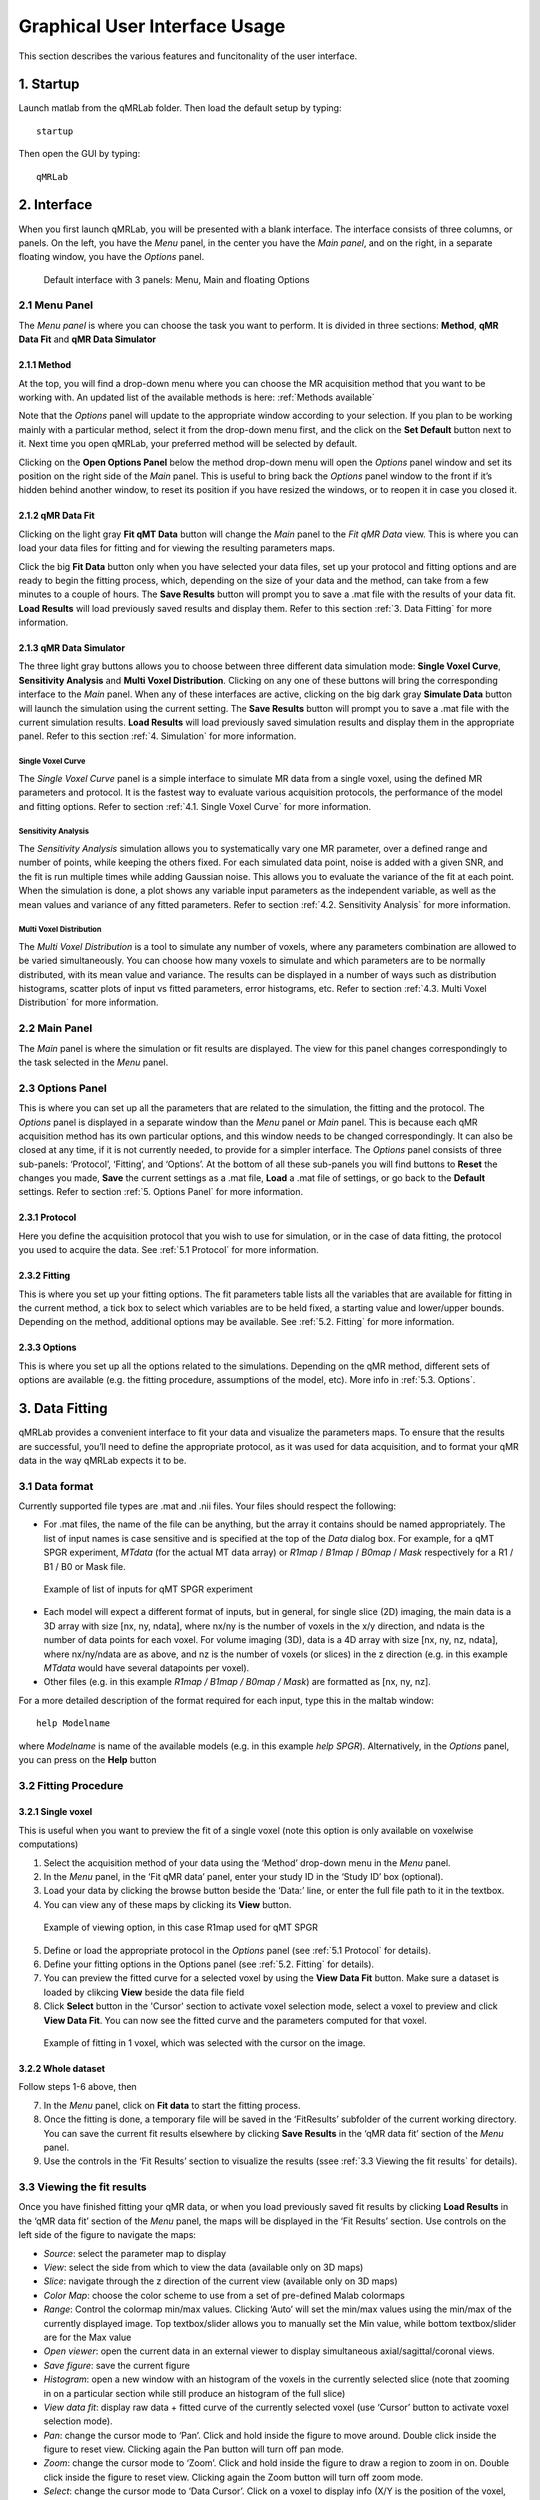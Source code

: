 Graphical User Interface Usage
====================================
This section describes the various features and funcitonality of the user interface.

1. Startup
----------------------------------
Launch matlab from the qMRLab folder. Then load the default setup by typing::

    startup

Then open the GUI by typing::

    qMRLab

2. Interface
----------------------------------
When you first launch qMRLab, you will be presented with a blank interface. The interface consists of three columns, or panels. On the left, you have the *Menu* panel, in the center you have the *Main panel*, and on the right, in a separate floating window, you have the *Options* panel.

.. figure:: _static/gui_default.png
   :scale: 50 %

   Default interface with 3 panels: Menu, Main and floating Options

2.1 Menu Panel
~~~~~~~~~~~~~~~~~~~~~~~
The *Menu panel* is where you can choose the task you want to perform. It is divided in three sections: **Method**, **qMR Data Fit** and **qMR Data Simulator**

2.1.1 Method
++++++++++++++++
At the top, you will find a drop-down menu where you can choose the MR acquisition method that you want to be working with. An updated list of the available methods is here: :ref:`Methods available`

Note that the *Options* panel will update to the appropriate window according to your selection.
If you plan to be working mainly with a particular method, select it from the drop-down menu first, and the click on the **Set Default** button next to it. Next time you open qMRLab, your preferred method will be selected by default.

Clicking on the **Open Options Panel** below the method drop-down menu will open the *Options* panel window and set its position on the right side of the *Main* panel. This is useful to bring back the *Options* panel window to the front if it’s hidden behind another window, to reset its position if you have resized the windows, or to reopen it in case you closed it.

2.1.2 qMR Data Fit
+++++++++++++++++++++++
Clicking on the light gray **Fit qMT Data** button will change the *Main* panel to the *Fit qMR Data* view. This is where you can load your data files for fitting and for viewing the resulting parameters maps.

Click the big **Fit Data** button only when you have selected your data files, set up your protocol and fitting options and are ready to begin the fitting process, which, depending on the size of your data and the method, can take from a few minutes to a couple of hours. The **Save Results** button will prompt you to save a .mat file with the results of your data fit. **Load Results** will load previously saved results and display them. Refer to this section :ref:`3.	Data Fitting` for more information.

2.1.3 qMR Data Simulator
++++++++++++++++++++++++++++++++
The three light gray buttons allows you to choose between three different data simulation mode: **Single Voxel Curve**, **Sensitivity Analysis** and **Multi Voxel Distribution**. Clicking on any one of these buttons will bring the corresponding interface to the *Main* panel. When any of these interfaces are active, clicking on the big dark gray **Simulate Data** button will launch the simulation using the current setting. The **Save Results** button will prompt you to save a .mat file with the current simulation results. **Load Results** will load previously saved simulation results and display them in the appropriate panel. Refer to this section :ref:`4.	Simulation` for more information.

Single Voxel Curve
______________________
The *Single Voxel Curve* panel is a simple interface to simulate MR data from a single voxel, using the defined MR parameters and protocol. It is the fastest way to evaluate various acquisition protocols, the performance of the model and fitting options. Refer to section :ref:`4.1.	Single Voxel Curve` for more information.

Sensitivity Analysis
_______________________
The *Sensitivity Analysis* simulation allows you to systematically vary one MR parameter, over a defined range and number of points, while keeping the others fixed. For each simulated data point, noise is added with a given SNR, and the fit is run multiple times while adding Gaussian noise. This allows you to evaluate the variance of the fit at each point. When the simulation is done, a plot shows any variable input parameters as the independent variable, as well as the mean values and variance of any fitted parameters. Refer to section :ref:`4.2.	Sensitivity Analysis` for more information.

Multi Voxel Distribution
___________________________
The *Multi Voxel Distribution* is a tool to simulate any number of voxels, where any parameters combination are allowed to be varied simultaneously. You can choose how many voxels to simulate and which parameters are to be normally distributed, with its mean value and variance. The results can be displayed in a number of ways such as distribution histograms, scatter plots of input vs fitted parameters, error histograms, etc. Refer to section :ref:`4.3. Multi Voxel Distribution` for more information.

2.2 Main Panel
~~~~~~~~~~~~~~~~~~~~~~~
The *Main* panel is where the simulation or fit results are displayed. The view for this panel changes correspondingly to the task selected in the *Menu* panel.

2.3 Options Panel
~~~~~~~~~~~~~~~~~~~~~~~
This is where you can set up all the parameters that are related to the simulation, the fitting and the protocol. The *Options* panel is displayed in a separate window than the *Menu* panel or *Main* panel. This is because each qMR acquisition method has its own particular options, and this window needs to be changed correspondingly. It can also be closed at any time, if it is not currently needed, to provide for a simpler interface. The *Options* panel consists of three sub-panels: ‘Protocol’, ‘Fitting’, and ‘Options’. At the bottom of all these sub-panels you will find buttons to **Reset** the changes you made, **Save** the current settings as a .mat file, **Load** a .mat file of settings, or go back to the **Default** settings. Refer to section :ref:`5. Options Panel` for more information.

2.3.1	Protocol
+++++++++++++++++++
Here you define the acquisition protocol that you wish to use for simulation, or in the case of data fitting, the protocol you used to acquire the data. See :ref:`5.1 Protocol` for more information.

2.3.2	Fitting
+++++++++++++++++++
This is where you set up your fitting options. The fit parameters table lists all the variables that are available for fitting in the current method, a tick box to select which variables are to be held fixed, a starting value and lower/upper bounds. Depending on the method, additional options may be available. See :ref:`5.2.	Fitting` for more information.


2.3.3 Options
+++++++++++++++++++
This is where you set up all the options related to the simulations. Depending on the qMR method, different sets of options are available (e.g. the fitting procedure, assumptions of the model, etc). More info in :ref:`5.3. Options`.


3.	Data Fitting
----------------------
qMRLab provides a convenient interface to fit your  data and visualize the parameters maps. To ensure that the results are successful, you’ll need to define the appropriate protocol, as it was used for data acquisition, and to format your qMR data in the way qMRLab expects it to be.

3.1	Data format
~~~~~~~~~~~~~~~~~~~~~~
Currently supported file types are .mat and .nii files. Your files should respect the following:

* For .mat files, the name of the file can be anything, but the array it contains should be named appropriately. The list of input names is case sensitive and is specified at the top of the *Data* dialog box. For example, for a qMT SPGR experiment, *MTdata* (for the actual MT data array) or *R1map* / *B1map* / *B0map* / *Mask* respectively for a R1 / B1 / B0 or Mask file.

.. figure:: _static/inputs.png
   :scale: 100 %

   Example of list of inputs for qMT SPGR experiment

*	Each model will expect a different format of inputs, but in general, for single slice (2D) imaging, the main data is a 3D array with size [nx, ny, ndata], where nx/ny is the number of voxels in the x/y direction, and ndata is the number of data points for each voxel. For volume imaging (3D), data is a 4D array with size [nx, ny, nz, ndata], where nx/ny/ndata are as above, and nz is the number of voxels (or slices) in the z direction (e.g. in this example *MTdata* would have several datapoints per voxel).
*	Other files (e.g. in this example *R1map / B1map / B0map / Mask*) are formatted as [nx, ny, nz].

For a more detailed description of the format required for each input, type this in the maltab window::

      help Modelname

where *Modelname* is name of the available models (e.g. in this example *help SPGR*). Alternatively, in the *Options* panel, you can press on the **Help** button

3.2	Fitting Procedure
~~~~~~~~~~~~~~~~~~~~~~~~~~~~~~~
3.2.1 Single voxel
++++++++++++++++++++++++++++++++++

This is useful when you want to preview the fit of a single voxel (note this option is only available on voxelwise computations)

1.	Select the acquisition method of your data using the ‘Method’ drop-down menu in the *Menu* panel.
2.	In the *Menu* panel, in the ‘Fit qMR data’ panel, enter your study ID in the ‘Study ID’ box (optional).
3.	Load your data by clicking the browse button beside the ‘Data:’ line, or enter the full file path to it in the textbox.
4.	You can view any of these maps by clicking its **View** button.

.. figure:: _static/view_data.png
   :scale: 100 %

   Example of viewing option, in this case R1map used for qMT SPGR

5.	Define or load the appropriate protocol in the *Options* panel (see :ref:`5.1 Protocol` for details).
6.	Define your fitting options in the Options panel (see :ref:`5.2.	Fitting` for details).
7.  You can preview the fitted curve for a selected voxel by using the **View Data Fit** button. Make sure a dataset is loaded by clikcing **View** beside the data file field
8.  Click **Select** button in the 'Cursor' section to activate voxel selection mode, select a voxel to preview and click **View Data Fit**. You can now see the fitted curve and the parameters computed for that voxel.

.. figure:: _static/view_fit_1vox.png
   :scale: 100 %

   Example of fitting in 1 voxel, which was selected with the cursor on the image.

3.2.2 Whole dataset
+++++++++++++++++++++
Follow steps 1-6 above, then

7.	In the *Menu* panel, click on **Fit data** to start the fitting process.
8.	Once the fitting is done, a temporary file will be saved in the ‘FitResults’ subfolder of the current working directory. You can save the current fit results elsewhere by clicking **Save Results** in the ‘qMR data fit’ section of the *Menu* panel.
9.	Use the controls in the ‘Fit Results’ section to visualize the results (ssee :ref:`3.3	Viewing the fit results` for details).

3.3	Viewing the fit results
~~~~~~~~~~~~~~~~~~~~~~~~~~~~~~~~~~~~~~
Once you have finished fitting your qMR data, or when you load previously saved fit results by clicking **Load Results** in the ‘qMR data fit’ section of the *Menu* panel, the maps will be displayed in the ‘Fit Results’ section. Use controls on the left side of the figure to navigate the maps:

*	*Source*: select the parameter map to display
*	*View*: select the side from which to view the data (available only on 3D maps)
*	*Slice*: navigate through the z direction of the current view (available only on 3D maps)
*	*Color Map*: choose the color scheme to use from a set of pre-defined Malab colormaps
*	*Range*: Control the colormap min/max values. Clicking ‘Auto’ will set the min/max values using the min/max of the currently displayed image. Top textbox/slider allows you to manually set the Min value, while bottom textbox/slider are for the Max value
*	*Open viewer*: open the current data in an external viewer to display simultaneous axial/sagittal/coronal views.
*	*Save figure*: save the current figure
*	*Histogram*: open a new window with an histogram of the voxels in the currently selected slice (note that zooming in on a particular section while still produce an histogram of the full slice)
*	*View data fit*: display raw data + fitted curve of the currently selected voxel (use ‘Cursor’ button to activate voxel selection mode).
*	*Pan*: change the cursor mode to ‘Pan’. Click and hold inside the figure to move around. Double click inside the figure to reset view. Clicking again the Pan button will turn off pan mode.
*	*Zoom*: change the cursor mode to ‘Zoom’. Click and hold inside the figure to draw a region to zoom in on. Double click inside the figure to reset view. Clicking again the Zoom button will turn off zoom mode.
*	*Select*: change the cursor mode to ‘Data Cursor’. Click on a voxel to display info (X/Y is the position of the voxel, index is the value of the map at this point, RGB is the mapped color code).


4.	Simulation
-------------------------
4.1.	Single Voxel Curve
~~~~~~~~~~~~~~~~~~~~~~~~~~~~~~~~~~~
The Single Voxel Curve simulation interface allows you to simulate qMR data for the defined parameters and protocol. Once the simulation is done, you can also rapidly test the effect of changing fitting options without having to run the simulation again. It is the fastest way to evaluate various acquisition protocols and the performance of the model and fitting options. A plot of the fitted curve over the actual data will be displayed, and the resulting fitted parameters are compared to the input parameters.

1.	Select the acquisition method of your qMR data using the ‘Method’ drop-down menu in the *Menu* panel.
2.	In the *Menu* panel, click on **Single Voxel Curve** to display the interface in the *Main* panel.
3.	Using the *Options* panel, define or load the protocol you wish to use (see section 5.1).
4.	Using the *Options* panel, define or load your initial fitting options (see section 5.2).
5.  Using the *Options* panel, define or load your simulation parameters (see section 5.3).
6.	In the *Menu* panel, click on the big **Simulate data** button. A progress bar will appear to show the progression of the simulation. Clicking **Cancel** in the progress bar window will stop the current simulation.
7.	Once the simulation is done, the results are displayed in the *Main* panel.
8.	If you want to see the effect of changing fitting options, use the *Options* panel to make your changes. Then, in the *Main* panel inside the ‘Simulation Fit Results’ panel, click on **Update Fit**. Clicking this button without changing fitting options will also generate a new noisy data distribution and recalculate the fitted curve.
9.	Once the fitting is done, a temporary file (SimCurveTempResults) will be saved in the ‘SimResults’ subfolder of the current active method (e.g. *qMTLab/SPGR/SimResults/*). You can save the current simulation results by clicking **Save Results** in the ‘qMR Data Simulator fit’ section of the *Menu* panel. You can later load it using the **Load Results** button.

.. figure:: _static/single_voxel_curve.png
   :scale: 100 %

   Example result of simulation in 1 voxel. Remember to set options in 'Options' panel

4.2.	Sensitivity Analysis
~~~~~~~~~~~~~~~~~~~~~~~~~~~~~~~~~~~~~~~~~~~~
The Sensitivity Analysis simulation allows you to systematically vary one parameter, over a defined range and number of points, while keeping the others fixed. For each simulated data point, noise is added with a given SNR, and the fit is run multiple times while adding gaussian noise. This allows you to evaluate the variance of the fit at each point. When the simulation is done, a plot shows any variable input parameters as the independent variable, as well as the mean values and variance of any fitted parameters.

1.	Select the acquisition method of your data using the ‘Method’ drop-down menu in the *Menu* panel.
2.	In the *Menu* panel, click on **Sensitivity Analysis** to display the interface in the *Main* panel.
3.	Using the *Options* panel, define or load the protocol you wish to use (see section 5.1).
4.	Using the *Options* panel, define or load your fitting options (see section 5.2).
5.	Using the *Options* panel, define or load your simulation parameters (see section 5.3). The parameters defined here are used as the fixed parameters values as one parameter at a time is systematically varied during the simulation process.
6.	In the *Main* panel, use the ‘Parameters variation’ table to define your analysis settings. Select the parameters that are to be varied by setting a mark in the appropriate checkbox, set the minimum and maximum values for this parameter under the column ‘Min’ and ‘Max’, and the size of the incrementing step under ‘Step’. Set the number of times you want to add noise and fit for each data point by entering an integer value in the ‘# of runs’ box. These settings can be saved, retrieved or reset to their initial settings using the ‘Save’, ‘Load’ and ‘Reset’ buttons respectively.
7.	In the *Menu panel*, click on the big **Simulate data** button. A progress bar will appear to show the progression of the simulation. Clicking **Cancel** in the progress bar window will stop the current simulation.
8.	Once the simulation is done, the results are displayed in the ‘Plot Results’ section in the Main panel. Using the ‘x axis’ and ‘y axis’ dropdown menu, you can change the independent/dependant parameters respectively. The parameters that have been varied will be available under the ‘x axis’ menu, while all the model parameters will be available under the ‘y axis’ menu.
9.	A temporary file (SimVaryTempResults) will be saved in the ‘SimResults’ subfolder of the current active method (*e.g. qMTLab/SPGR/SimResults/*). You can save the current simulation results by clicking **Save Results** in the ‘qMT Data Simulator fit’ section of the *Menu panel*. You can later load it using the **Load Results** button.

.. figure:: _static/sensitivity_analysis.png
   :scale: 50 %

   Example of sensitivity analysis of the F parameter for qMT

4.3. Multi Voxel Distribution
~~~~~~~~~~~~~~~~~~~~~~~~~~~~~~~~~~~
The Multi Voxel Distribution is a tool to simulate any number of voxels, where any combination of parameters are allowed to be varied simultaneously. You can choose how many voxels to simulate and which parameters are to be normally distributed, with its mean value and variance. The results can be displayed in a number of ways such as distribution histograms, scatter plots of input vs fitted parameters, error histograms, etc.

1. Select the acquisition method of your qMR data using the ‘Method’ drop-down menu in the *Menu* panel.
2. In the *Menu* panel, click on **Multi Voxel Distribution** to display the interface in the *Main* panel.
3. Using the *Options* panel, define or load the protocol you wish to use (see section 5.1).
4. Using the *Options* panel, define or load your fitting options (see section 5.2).
5. Using the *Options* panel, define or load your simulation parameters (see section 5.3). The parameters defined here are used as the fixed parameters values for parameters that are not selected to be varied.
6. In the *Main* panel, use the ‘Parameters distribution’ table to define your distribution settings. Select the parameters that are to be varied by setting a mark in the appropriate checkbox, set the mean and standard deviation values for this parameter under the column ‘Mean’ and ‘Std’ respectively. Set the number of voxels you want to simulate by entering an integer value in the ‘# of voxels’ box. These settings can be saved, retrieved or reset to their initial settings using the **Save**, **Load** and **Reset** buttons respectively.
7. Click on **Get Parameters** in the ‘Parameters distribution’ section to generate a set of normally distributed parameters using the current settings. You can look at the distribution in the ‘Plot Results’ section, by choosing ‘Input parameters’ under the ‘Plot type’ dropdown menu. Select the parameters you want to look at with the ‘x axis’ dropdown menu. You can generate a new set of random values by clicking on the **Get Parameters** button again.
8. In the *Menu* panel, click on the big **Simulate data** button. A progress bar will appear to show the progression of the simulation. Clicking **Cancel** in the progress bar window will stop the current simulation.
9. Once the simulation is done, the results are displayed in the ‘Plot Results’ section in the Main panel. Using the ‘Plot type’ dropdown menu, choose what plot you want to view. Plot types are defined below.
10. A temporary file (SimRndTempResults) will be saved in the ‘SimResults’ subfolder of the current active method (e.g. qMTLab/SPGR/SimResults/). You can save the current simulation results by clicking ‘Save Results’ in the ‘qMT Data Simulator fit’ section of the Menu panel. You can later load it using the ‘Load Results’ button.

Plot types
++++++++++++
Different plot types are available to analyze your simulation results. Depending on the plot type, available selections under ‘x axis’ and ‘y axis’ dropdown menus will change accordingly.

* *Input parameters*: Histogram of initial input parameters distribution.
* *Fit results*: Histogram of fitted parameters distribution.
* *Input vs. Fit*: Scatter plot of input parameter value vs fitted value.
* *Error*: Histogram of the error distribution. Error is defined as: Fit-Input
* *Pct error*: Histogram of the percentage error distribution. Percentage error is defined as: 100×(Fit-Input)/Input
* *MPE*: Bar graph of the mean percentage error, defined as: 100/n ∑((Fit-Input)/Input), where n is the number of simulated voxels.
* *RMSE*: Bar graph of the root mean squared error, defined as: √(1/n∑(Fit-Input)^2), where n is the number of simulated voxels.
* *NRMSE*: Bar graph of the normalized root mean squared error, defined as  RMSE/(max⁡(Input)-min⁡(Input)) , where max(Input) is the maximum value in the input parameter distribution, and min(Input) is the minimum value.

.. figure:: _static/multi-vox-distro.png
   :scale: 50 %

   Example of MultiVoxel Distribution (option: Input parameters)


5. Options Panel
------------------
Each qMR acquisition method has its own particular options for simulation, protocol and fitting. These options can be modified by using the *Options* panel. The *Options* panel consists of three sub-panels of options: ‘Protocol’, ‘Fitting’ and ‘Options’. At the bottom of all these sub-panels you will find buttons to **Reset** the changes you made, **Save** the current settings as a .mat file, **Load** a .mat file of settings, or go back to the **Default** settings. The **Help** button will open the help for the particular model.

.. figure:: _static/options-panel.png
   :scale: 100 %

   Example of *Options* panel for qMT SPGR and Inversion Recovery

5.1 Protocol
~~~~~~~~~~~~~~~~
The ‘Protocol’ panel is where you define all options relating to the acquisition sequence. These options are specific for each method. For all methods, you will find (at the top of the protocol panel) input text fields corresponding to the independent variables. You will need to load a previously saved text (.txt) file with the required options and format by using the **Load** button. Press the **Help** button in this panel to see the format expected by each of the models in the *Protocol* section

For example, the *vfa_t1* model is expecting

*Protocol*
    VFAData Array [nbFA x 2]:
        [FA1 TR1; FA2 TR2;...]      flip angle [degrees] TR [s]

Which means a text file where each row is a different flip angle, 1st column is the flip angle in degrees, 2nd is the TR in sec, e.g.::

  3 0.015
  20 0.015


5.2.	Fitting
~~~~~~~~~~~~~~~~~~~~
The 'Fitting' panel is where you determine the upper, lower and starting points of your parameters. You can also select which parameters should be kept fixed for the fitting.

5.3. Options
~~~~~~~~~~~~~~~~~
The 'Options' panel is where you specify the properties of the model and the fitting. For example, the assumptions/type of model (e.g. for SPGR, the SledPikeRP or Yarnykh model), type of images (magnitude or magnitude/phase for Inversion Recovery), etc.

6.	Tutorial
-----------------------
See the video here:

.. raw:: html

    <div style="position: relative; padding-bottom: 5%; height: 0; overflow: hidden; max-width: 100%; height: auto;">
        <iframe width="700" height="394" src="https://www.youtube.com/embed/-yrbtCYDorI?rel=0&amp;showinfo=0" frameborder="0" allowfullscreen></iframe>
    </div>
